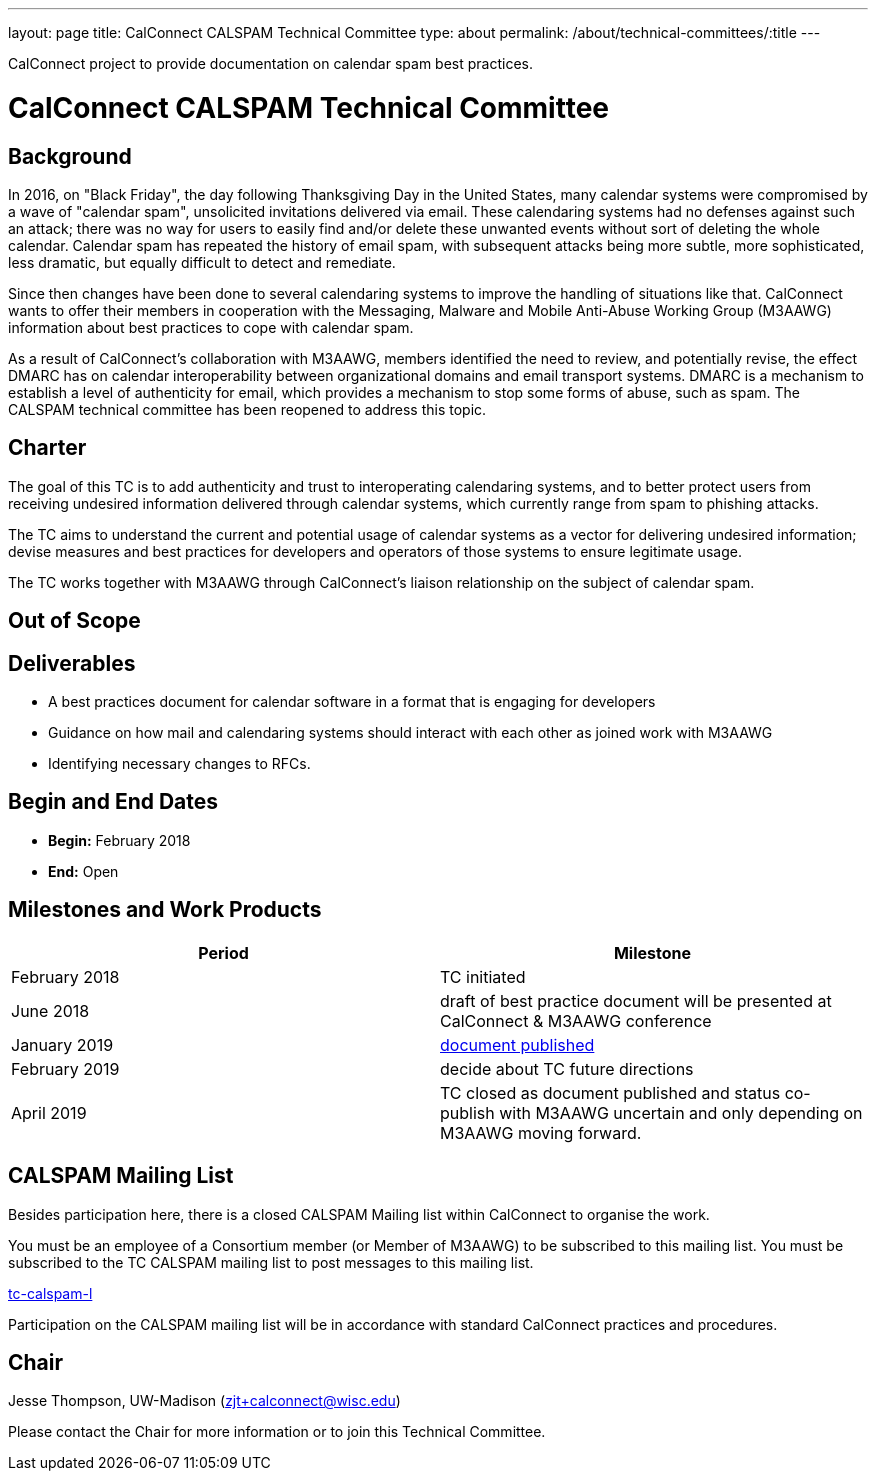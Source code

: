 ---
layout: page
title: CalConnect CALSPAM Technical Committee
type: about
permalink: /about/technical-committees/:title
---

CalConnect project to provide documentation on calendar spam best practices.

= CalConnect CALSPAM Technical Committee

== Background

In 2016, on "Black Friday", the day following Thanksgiving Day in the United States, many calendar systems were compromised by a wave of "calendar spam", unsolicited invitations delivered via email. These calendaring systems had no defenses against such an attack; there was no way for users to easily find and/or delete these unwanted events without sort of deleting the whole calendar. Calendar spam has repeated the history of email spam, with subsequent attacks being more subtle, more sophisticated, less dramatic, but equally difficult to detect and remediate.

Since then changes have been done to several calendaring systems to improve the handling of situations like that. CalConnect wants to offer their members in cooperation with the Messaging, Malware and Mobile Anti-Abuse Working Group (M3AAWG) information about best practices to cope with calendar spam.

As a result of CalConnect's collaboration with M3AAWG, members identified the need to review, and potentially revise, the effect DMARC has on calendar interoperability between organizational domains and email transport systems.  DMARC is a mechanism to establish a level of authenticity for email, which provides a mechanism to stop some forms of abuse, such as spam.  The CALSPAM technical committee has been reopened to address this topic.

== Charter

The goal of this TC is to add authenticity and trust to interoperating calendaring systems, and to better protect users from receiving undesired information delivered through calendar systems, which currently range from spam to phishing attacks.

The TC aims to understand the current and potential usage of calendar systems as a vector for delivering undesired information; devise measures and best practices for developers and operators of those systems to ensure legitimate usage.

The TC works together with M3AAWG through CalConnect's liaison relationship on the subject of calendar spam.

== Out of Scope

== Deliverables

* A best practices document for calendar software in a format that is engaging for developers
* Guidance on how mail and calendaring systems should interact with each other as joined work with M3AAWG
* Identifying necessary changes to RFCs.

== Begin and End Dates

* *Begin:* February 2018
* *End:* Open

== Milestones and Work Products

[cols="1,1"]
|===
|Period |Milestone

|February 2018
|TC initiated

|June 2018
|draft of best practice document will be presented at CalConnect & M3AAWG conference

|January 2019
|link:https://standards.calconnect.org/csd/cc-18003.html[document published]

|February 2019
|decide about TC future directions

|April 2019
|TC closed as document published and status co-publish with M3AAWG uncertain and only depending on M3AAWG moving forward.
|===

== CALSPAM Mailing List

Besides participation here, there is a closed CALSPAM Mailing list within CalConnect to organise the work.

You must be an employee of a Consortium member (or Member of M3AAWG) to be subscribed to this mailing list.
You must be subscribed to the TC CALSPAM mailing list to post messages to this mailing list.

mailto:tc-calspam-l@lists.calconnect.org[tc-calspam-l]

Participation on the CALSPAM mailing list will be in accordance with standard CalConnect practices and procedures.

== Chair

Jesse Thompson, UW-Madison (mailto:zjt+calconnect@wisc.edu[zjt+calconnect@wisc.edu])

Please contact the Chair for more information or to join this Technical Committee.
